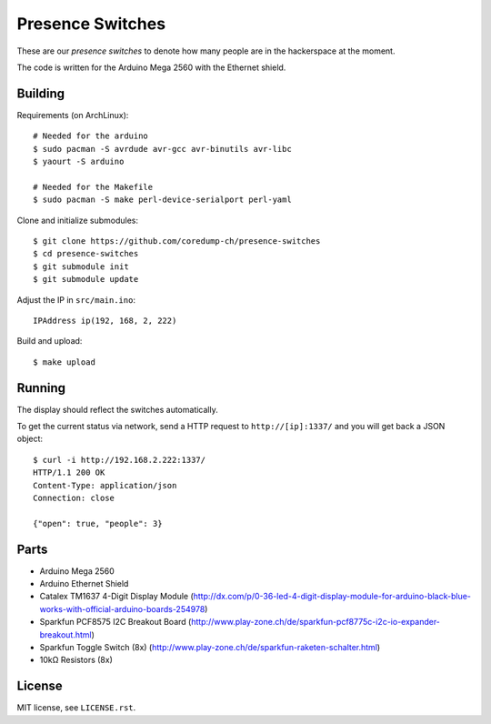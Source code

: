 Presence Switches
=================

These are our *presence switches* to denote how many people are in the
hackerspace at the moment.

The code is written for the Arduino Mega 2560 with the Ethernet shield.

Building
--------

Requirements (on ArchLinux)::

    # Needed for the arduino
    $ sudo pacman -S avrdude avr-gcc avr-binutils avr-libc
    $ yaourt -S arduino

    # Needed for the Makefile
    $ sudo pacman -S make perl-device-serialport perl-yaml

Clone and initialize submodules::

    $ git clone https://github.com/coredump-ch/presence-switches
    $ cd presence-switches
    $ git submodule init
    $ git submodule update

Adjust the IP in ``src/main.ino``::

    IPAddress ip(192, 168, 2, 222)

Build and upload::

    $ make upload

Running
-------

The display should reflect the switches automatically.

To get the current status via network, send a HTTP request to
``http://[ip]:1337/`` and you will get back a JSON object::

    $ curl -i http://192.168.2.222:1337/
    HTTP/1.1 200 OK
    Content-Type: application/json
    Connection: close

    {"open": true, "people": 3}

Parts
-----

- Arduino Mega 2560
- Arduino Ethernet Shield
- Catalex TM1637 4-Digit Display Module
  (http://dx.com/p/0-36-led-4-digit-display-module-for-arduino-black-blue-works-with-official-arduino-boards-254978)
- Sparkfun PCF8575 I2C Breakout Board
  (http://www.play-zone.ch/de/sparkfun-pcf8775c-i2c-io-expander-breakout.html)
- Sparkfun Toggle Switch (8x)
  (http://www.play-zone.ch/de/sparkfun-raketen-schalter.html)
- 10kΩ Resistors (8x)

License
-------

MIT license, see ``LICENSE.rst``.
